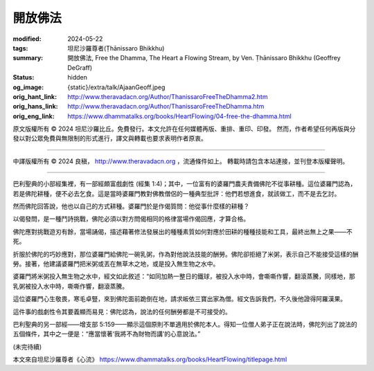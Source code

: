 開放佛法
========

:modified: 2024-05-22
:tags: 坦尼沙羅尊者(Ṭhānissaro Bhikkhu)
:summary: 開放佛法,
          Free the Dhamma,
          The Heart a Flowing Stream,
          by Ven. Ṭhānissaro Bhikkhu (Geoffrey DeGraff)
:status: hidden
:og_image: {static}/extra/talk/Ajaan\ Geoff.jpeg
:orig_hant_link: http://www.theravadacn.org/Author/ThanissaroFreeTheDhamma2.htm
:orig_hans_link: http://www.theravadacn.org/Author/ThanissaroFreeTheDhamma.htm
:orig_eng_link: https://www.dhammatalks.org/books/HeartFlowing/04-free-the-dhamma.html


.. role:: small
   :class: is-size-7


.. raw:: html

   <div class="columns">
     <div class="column has-background-grey-lighter is-two-thirds">

.. raw:: html

   <div class="container has-text-centered">
     <p class="title is-2">開放佛法</p>
     [作者]坦尼沙羅尊者
     <br>
     [中譯]良稹
     <br>
     <strong>
       Free the Dhamma
       <br>
       by Ven. Ṭhānissaro Bhikkhu (Geoffrey DeGraff)
     </strong>
   </div>

.. raw:: html

   </div>
   <div class="column has-background-light">

原文版權所有 © 2024 坦尼沙羅比丘。免費發行。本文允許在任何媒體再版、重排、重印、印發。 然而，作者希望任何再版與分發以對公眾免費與無限制的形式進行，譯文與轉載也要求表明作者原衷。

----

中譯版權所有 © 2024 良稹， http://www.theravadacn.org ，流通條件如上。 轉載時請包含本站連接，並刊登本版權聲明。

.. raw:: html

   </div>
   </div>

----

巴利聖典的小部經集裡，有一部經頗富戲劇性 (經集 1:4)；其中，一位富有的婆羅門農夫責備佛陀不從事耕種。這位婆羅門認為，若是佛陀耕種，便不必去乞食。這是當時婆羅門教對佛教僧侶的一種典型批評：他們若想進食，就該做工，而不是去乞討。

然而佛陀回答說，他也以自己的方式耕種。婆羅門於是作偈質問：他從事什麼樣的耕種？

以偈發問，是一種鬥詩挑戰，佛陀必須以對方問偈相同的格律當場作偈回應，才算合格。

佛陀應對挑戰遊刃有餘，當場誦偈，描述藉著修法發展出的種種素質如何對應於田耕的種種技能和工具，最終出無上之果——不死。

折服於佛陀的巧妙應對，那位婆羅門給佛陀一碗乳粥，作為對他說法技能的酬勞。佛陀卻拒絕了米粥，表示自己不能接受這樣的酬勞。接著，他建議婆羅門把米粥或丟在無草木之地，或是投入無生物之水中。

婆羅門將米粥投入無生物之水中，經文如此敘述：“如同加熱一整日的鐵球，被投入水中時，會嘶嘶作響，翻滾蒸騰，同樣地，那乳粥被投入水中時，嘶嘶作響，翻滾蒸騰。

這位婆羅門心生敬畏，寒毛卓豎，來到佛陀面前跪倒在地，請求皈依三寶出家為僧。經文告訴我們，不久後他證得阿羅漢果。

這件事的戲劇性令其要義顯而易見：佛陀認為，說法的任何酬勞都是不可接受的。

巴利聖典的另一部經——增支部 5:159——顯示這個原則不單適用於佛陀本人。得知一位僧人弟子正在說法時，佛陀列出了說法的五個條件，其中之一便是：“應當懷著‘我將不為財物而講’的心意說法。”

(未完待續)

本文來自坦尼沙羅尊者《心流》 https://www.dhammatalks.org/books/HeartFlowing/titlepage.html
